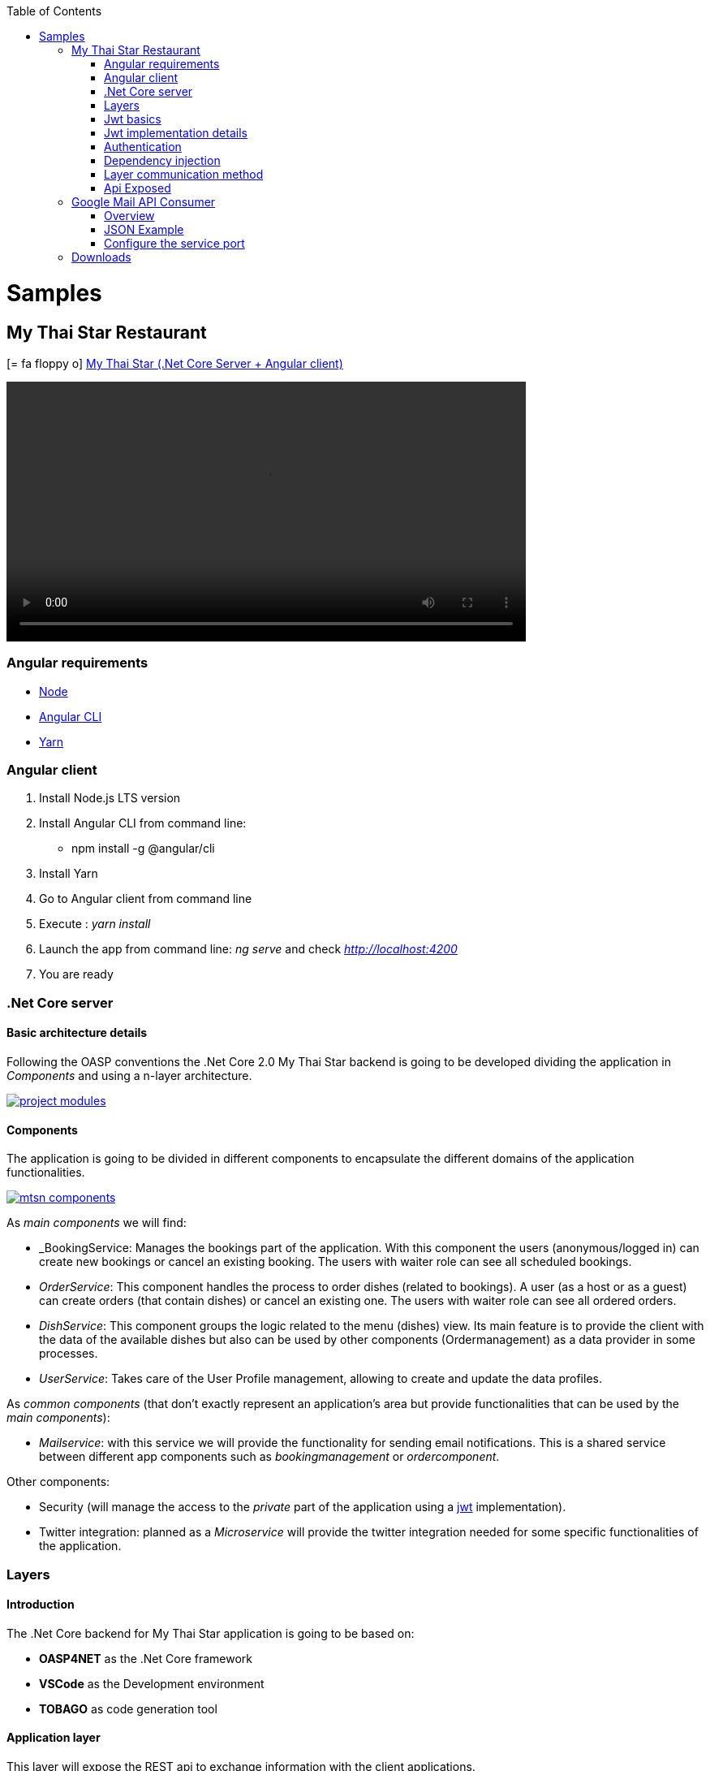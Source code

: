 :toc: macro
toc::[]
:icons: font
:iconfont-remote!:
:iconfont-name: font-awesome
:stylesdir: css

= [navy]#Samples#

== [navy]#My Thai Star Restaurant#
icon:= fa-floppy-o[]  link:resources/samples/mts/MyThaiStar.zip[My Thai Star (.Net Core Server + Angular client)]


video::videos/mts_startup.mp4[width=640, start=0, options=autoplay]

=== [navy]#Angular requirements#

* https://nodejs.org/es/download/[Node]
* https://cli.angular.io/[Angular CLI]
* https://yarnpkg.com/lang/en/docs/install/[Yarn]

=== [navy]#Angular client#

. Install Node.js LTS version
. Install Angular CLI from command line:

** npm install -g @angular/cli
. Install Yarn
. Go to Angular client from command line
. Execute : _yarn install_
. Launch the app from command line: _ng serve_ and check _http://localhost:4200_
. You are ready


=== [navy]#.Net Core server#

==== [navy]#Basic architecture details#

Following the OASP conventions the .Net Core 2.0 My Thai Star backend is going to be developed dividing the application in _Components_ and using a n-layer architecture.

image::images/project_modules.png[, link="images/project_modules.png"]

==== [navy]#Components#

The application is going to be divided in different components to encapsulate the different domains of the application functionalities.

image::images/mtsn_components.png[, link="images/mtsn_components.png"]

As _main components_ we will find:

- _BookingService: Manages the bookings part of the application. With this component the users (anonymous/logged in) can create new bookings or cancel an existing booking. The users with waiter role can see all scheduled bookings.

- _OrderService_: This component handles the process to order dishes (related to bookings). A user (as a host or as a guest) can create orders (that contain dishes) or cancel an existing one. The users with waiter role can see all ordered orders.

- _DishService_: This component groups the logic related to the menu (dishes) view. Its main feature is to provide the client with the data of the available dishes but also can be used by other components (Ordermanagement) as a data provider in some processes.

- _UserService_: Takes care of the User Profile management, allowing to create and update the data profiles.

As _common components_ (that don't exactly represent an application's area but provide functionalities that can be used by the _main components_):

- _Mailservice_: with this service we will provide the functionality for sending email notifications. This is a shared service between different app components such as _bookingmanagement_ or _ordercomponent_.

Other components:

- Security (will manage the access to the _private_ part of the application using a https://jwt.io/[jwt] implementation).

- Twitter integration: planned as a _Microservice_ will provide the twitter integration needed for some specific functionalities of the application. 


=== [navy]#Layers#
==== [navy]#Introduction#
The .Net Core backend for My Thai Star application is going to be based on:

- *OASP4NET* as the .Net Core framework
- *VSCode* as the Development environment
- *TOBAGO* as code generation tool

==== [navy]#Application layer#
This layer will expose the REST api to exchange information with the client applications.

The application will expose the services on port 8081 and it can be launched as a self host console application (microservice approach) and as a Web Api application hosted on IIS/IIS Express.

==== [navy]#Business layer#
This layer will define the controllers which will be used on the application layer to expose the different services. Also, will define the swagger contract making use of summary comments and framework attributes. 

This layer also includes the object response classes in order to interact with external clients. 

==== [navy]#Service layer#
The layer in charge of hosting the business logic of the application. Also orchestrates the object conversion between object response and entity objects defined in _Data layer_.

==== [navy]#Data layer#
The layer to communicate with the data base.

Data layer makes use of _Entity Framework_.
The Database context is defined on _DataAccessLayer_ assembly (ModelContext). 

This layer makes use of the _Repository pattern_ and _Unit of work_ in order to encapsulate the complexity. Making use of this combined patterns we ensure an organized and easy work model.


As in the previous layers, the _data access_ layer will have both _interface_ and _implementation_ tiers. However, in this case, the implementation will be slightly different due to the use of _generics_.

==== [navy]#Cross-Cutting concerns#
the layer to make use of transversal components such JWT and mailing.

=== [navy]#Jwt basics#

- A user will provide a username / password combination to our auth server.

- The auth server will try to identify the user and, if the credentials match, will issue a token.

- The user will send the token as the _Authorization_ header to access resources on server protected by JWT Authentication.

image::images/jwt_schema.png[, link="images/jwt_schema.png"]

=== [navy]#Jwt implementation details#

The _Json Web Token_ pattern will be implemented based on the https://blogs.msdn.microsoft.com/webdev/2017/04/06/jwt-validation-and-authorization-in-asp-net-core/[_jwt on .net core_] framework that is provided by default in the _Oasp4Net_ projects.


=== [navy]#Authentication#

Based on _Microsoft_ approach, we will implement a class to define the security _entry point_ and filters. Also, as _My Thai Star_ is a mainly _public_ application, we will define here the resources that won't be secured.

On Oasp4Net.Infrastructure.JWT assembly is defined a subset of _Microsoft's authorization schema_ Database. It is started up the first time the application launches.

YOu can read more about _Authorization on: 

https://docs.microsoft.com/en-us/aspnet/core/security/authorization/[Authorization in ASP.NET Core]


https://docs.microsoft.com/en-us/aspnet/core/security/authorization/claims[Claim based authorization]

=== [navy]#Dependency injection#

As it is explained in the https://docs.microsoft.com/en-us/aspnet/core/fundamentals/dependency-injection[Microsoft documentation] we are going to implement the _dependency injection_ pattern basing our solution on _.Net Core_.

image::images/dependency_injection.png[, link="images/dependency_injection.png"]

- Separation of API and implementation: Inside each layer we will separate the elements in different tiers: _interface_ and _implementation_. The _interface_ tier will store the _interface_ with the methods definition and inside the _implementation_ we will store the class that implements the _interface_.


=== [navy]#Layer communication method#

The connection between layers, to access to the functionalities of each one, will be solved using the _dependency injection_.

image::images/layer_impl.png[, link="images/layer_impl.png"]

*Connection BookingService - Logic*
[source, c#]
----
 public class BookingService : EntityService<Booking>, IBookingService
    {
        private readonly IBookingRepository _bookingRepository;
        private readonly IRepository<Order> _orderRepository;
        private readonly IRepository<InvitedGuest> _invitedGuestRepository;
        private readonly IOrderLineRepository _orderLineRepository;
        private readonly IUnitOfWork _unitOfWork;

        public BookingService(IUnitOfWork unitOfWork,
            IBookingRepository repository,
            IRepository<Order> orderRepository,
            IRepository<InvitedGuest> invitedGuestRepository,
            IOrderLineRepository orderLineRepository) : base(unitOfWork, repository)
        {
            _unitOfWork = unitOfWork;
            _bookingRepository = repository;
            _orderRepository = orderRepository;
            _invitedGuestRepository = invitedGuestRepository;
            _orderLineRepository = orderLineRepository;
        }
}
----

To give service to the defined _User Stories_ we will need to implement the following services:

- provide all available dishes.

- save a booking.

- save an order.

- provide a list of bookings (only for waiters) and allow filtering.

- provide a list of orders (only for waiters) and allow filtering.

- login service (see the _Security_ section).

- provide the _current user_ data (see the _Security_ section)


Following the [naming conventions] proposed for _Oasp4Net_ applications we will define the following _end points_ for the listed services.

- (POST) `/mythaistar/services/rest/dishmanagement/v1/dish/search`.

- (POST) `/mythaistar/services/rest/bookingmanagement/v1/booking`.

- (POST) `/mythaistar/services/rest/ordermanagement/v1/order`.

- (POST) `/mythaistar/services/rest/bookingmanagement/v1/booking/search`.

- (POST) `/mythaistar/services/rest/ordermanagement/v1/order/search`.

- (POST) `/mythaistar/services/rest/ordermanagement/v1/order/filter` (to filter with fields that does not belong to the Order entity).

- (POST) `/mythaistar/login`.

- (GET) `/mythaistar/services/rest/security/v1/currentuser/`.


You can find all the details for the services implementation in the https://github.com/oasp/my-thai-star/blob/develop/swagger/mythaistar.yaml[Swagger definition] included in the My Thai Star project on Github.

=== [navy]#Api Exposed#

The _Oasp4Net.Business.Controller_ assembly in the _business_ layer of a _component_ will store the definition of the service by a  _interface_. In this definition of the service we will set-up the _endpoints_ of the service, the type of data expected and returned, the _HTTP_ method for each endpoint of the service and other configurations if needed.

[source, c#]
----
        /// <summary>
        /// Method to make a reservation with potential guests. The method returns the reservation token with the format: {(CB_|GB_)}{now.Year}{now.Month:00}{now.Day:00}{_}{MD5({Host/Guest-email}{now.Year}{now.Month:00}{now.Day:00}{now.Hour:00}{now.Minute:00}{now.Second:00})}
        /// </summary>

        /// <param name="bookingView"></param>
        /// <response code="201">Ok.</response>
        /// <response code="400">Bad request. Parser data error.</response>
        /// <response code="401">Unauthorized. Authentication fail.</response>
        /// <response code="403">Forbidden. Authorization error.</response>
        /// <response code="500">Internal Server Error. The search process ended with error.</response>
        [HttpPost]
        [HttpOptions]
        [Route("/mythaistar/services/rest/bookingmanagement/v1/booking")]
        [AllowAnonymous]
        [EnableCors("CorsPolicy")]
        public IActionResult BookingBooking([FromBody]BookingView bookingView)
        {
...
----

Using the summary annotations and attributes will tell to swagger the contract via the XML doc generated on compiling time. This doc will be stored in _XmlDocumentation_ folder.

The Api methods will be exposed on the application layer.

== [navy]#Google Mail API Consumer#
icon:= fa-floppy-o[]  link:resources/samples/components/GMailAPIConsumer.zip[Google Mail API Consumer]




[options=""]
|=======================
|Application| MyThaiStarEmailService.exe
|Config file| MyThaiStarEmailService.exe.Config
|Default port|8080
|=======================

=== [navy]#Overview#
. Execute MyThaiStarEmailService.exe.
. The first time google will ask you for credentials
(just one time) in your default browser:

* Account: mythaistarrestaurant@gmail.com
* Password: mythaistarrestaurant2501

. Visit the url: http://localhost:8080/swagger
. Your server is ready!

[[img-t-architecture]]
.GMail Server Swagger contract page
image::images/email_swagger.png["GMail Service", width="820", link="images/email_swagger.png"]

=== [navy]#JSON Example#
This is the JSON example to test with swagger client. Please read the swagger documentation.

[source,json]
----
{  
   "EmailFrom":"mythaistarrestaurant@gmail.com",
   "EmailAndTokenTo":{  
      "MD5Token1":" Email_Here!@gmail.com",
      "MD5Token2":" Email_Here!@gmail.com"
   },
   "EmailType":0,
   "DetailMenu":[  
      "Thai Spicy Basil Fried Rice x2",
      "Thai green chicken curry x2"
   ],
   "BookingDate":"2017-05-31T12:53:39.7864723+02:00",
   "Assistants":2,
   "BookingToken":"MD5Booking",
   "Price":20.0,
   "ButtonActionList":{  
      "http://accept.url":"Accept",
      "http://cancel.url":"Cancel"
   },
   "Host":{  
      " Email_Here!@gmail.com":"José Manuel"
   }
}

----
=== [navy]#Configure the service port#

If you want to change the default port, please edit the config file and
change the next entry in appSettings node:

[source,xml]
----
<appSettings>
   <add key="LocalListenPort" value="8080" />
</appSettings>
----

==== [navy]#External links#

https://console.developers.google.com/flows/enableapi?apiid=gmail[Google API Account Configuration]

https://developers.google.com/gmail/api/auth/scopes[About Scopes]



== [navy]#Downloads#

icon:= fa-floppy-o[]  link:https://github.com/oasp/my-thai-star/tree/develop/net[My Thai Star (.Net Core Server + Angular client)]

icon:= fa-floppy-o[]  link:https://github.com/oasp/oasp4net/tree/pre/Samples[Google Mail API Consumer]
